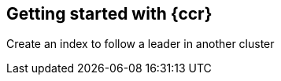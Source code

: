 [role="xpack"]
[[ccr-getting-started]]
== Getting started with {ccr}

Create an index to follow a leader in another cluster
